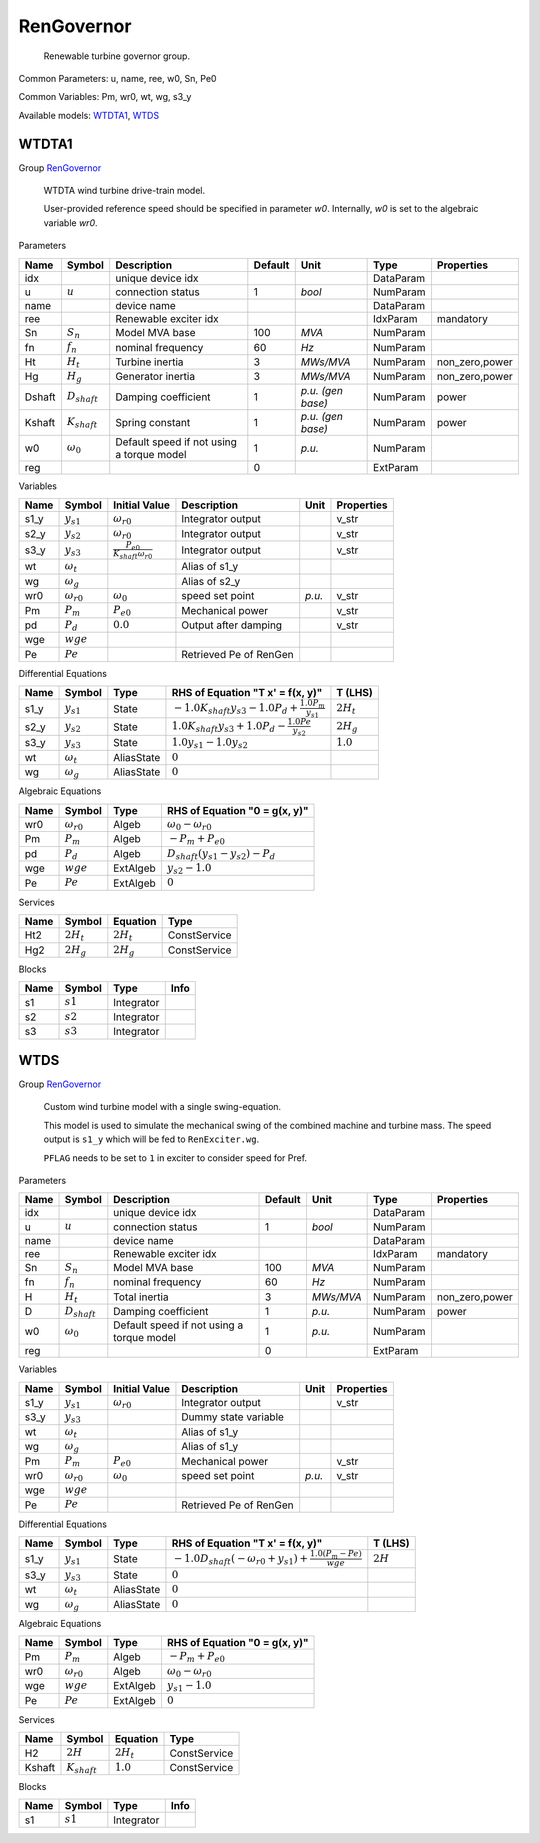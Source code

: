 .. _RenGovernor:

================================================================================
RenGovernor
================================================================================

    Renewable turbine governor group.
    

Common Parameters: u, name, ree, w0, Sn, Pe0

Common Variables: Pm, wr0, wt, wg, s3_y

Available models:
WTDTA1_,
WTDS_

.. _WTDTA1:

--------------------------------------------------------------------------------
WTDTA1
--------------------------------------------------------------------------------

Group RenGovernor_


    WTDTA wind turbine drive-train model.

    User-provided reference speed should be specified in parameter `w0`.
    Internally, `w0` is set to the algebraic variable `wr0`.
    
Parameters

+---------+-------------------+-------------------------------------------+---------+-------------------+-----------+----------------+
|  Name   |      Symbol       |                Description                | Default |       Unit        |   Type    |   Properties   |
+=========+===================+===========================================+=========+===================+===========+================+
|  idx    |                   | unique device idx                         |         |                   | DataParam |                |
+---------+-------------------+-------------------------------------------+---------+-------------------+-----------+----------------+
|  u      | :math:`u`         | connection status                         | 1       | *bool*            | NumParam  |                |
+---------+-------------------+-------------------------------------------+---------+-------------------+-----------+----------------+
|  name   |                   | device name                               |         |                   | DataParam |                |
+---------+-------------------+-------------------------------------------+---------+-------------------+-----------+----------------+
|  ree    |                   | Renewable exciter idx                     |         |                   | IdxParam  | mandatory      |
+---------+-------------------+-------------------------------------------+---------+-------------------+-----------+----------------+
|  Sn     | :math:`S_n`       | Model MVA base                            | 100     | *MVA*             | NumParam  |                |
+---------+-------------------+-------------------------------------------+---------+-------------------+-----------+----------------+
|  fn     | :math:`f_n`       | nominal frequency                         | 60      | *Hz*              | NumParam  |                |
+---------+-------------------+-------------------------------------------+---------+-------------------+-----------+----------------+
|  Ht     | :math:`H_t`       | Turbine inertia                           | 3       | *MWs/MVA*         | NumParam  | non_zero,power |
+---------+-------------------+-------------------------------------------+---------+-------------------+-----------+----------------+
|  Hg     | :math:`H_g`       | Generator inertia                         | 3       | *MWs/MVA*         | NumParam  | non_zero,power |
+---------+-------------------+-------------------------------------------+---------+-------------------+-----------+----------------+
|  Dshaft | :math:`D_{shaft}` | Damping coefficient                       | 1       | *p.u. (gen base)* | NumParam  | power          |
+---------+-------------------+-------------------------------------------+---------+-------------------+-----------+----------------+
|  Kshaft | :math:`K_{shaft}` | Spring constant                           | 1       | *p.u. (gen base)* | NumParam  | power          |
+---------+-------------------+-------------------------------------------+---------+-------------------+-----------+----------------+
|  w0     | :math:`\omega_0`  | Default speed if not using a torque model | 1       | *p.u.*            | NumParam  |                |
+---------+-------------------+-------------------------------------------+---------+-------------------+-----------+----------------+
|  reg    |                   |                                           | 0       |                   | ExtParam  |                |
+---------+-------------------+-------------------------------------------+---------+-------------------+-----------+----------------+

Variables

+-------+---------------------+----------------------------------------------+------------------------+--------+------------+
| Name  |       Symbol        |                Initial Value                 |      Description       |  Unit  | Properties |
+=======+=====================+==============================================+========================+========+============+
|  s1_y | :math:`y_{s1}`      | :math:`\omega_{r0}`                          | Integrator output      |        | v_str      |
+-------+---------------------+----------------------------------------------+------------------------+--------+------------+
|  s2_y | :math:`y_{s2}`      | :math:`\omega_{r0}`                          | Integrator output      |        | v_str      |
+-------+---------------------+----------------------------------------------+------------------------+--------+------------+
|  s3_y | :math:`y_{s3}`      | :math:`\frac{P_{e0}}{K_{shaft} \omega_{r0}}` | Integrator output      |        | v_str      |
+-------+---------------------+----------------------------------------------+------------------------+--------+------------+
|  wt   | :math:`\omega_t`    |                                              | Alias of s1_y          |        |            |
+-------+---------------------+----------------------------------------------+------------------------+--------+------------+
|  wg   | :math:`\omega_g`    |                                              | Alias of s2_y          |        |            |
+-------+---------------------+----------------------------------------------+------------------------+--------+------------+
|  wr0  | :math:`\omega_{r0}` | :math:`\omega_0`                             | speed set point        | *p.u.* | v_str      |
+-------+---------------------+----------------------------------------------+------------------------+--------+------------+
|  Pm   | :math:`P_{m}`       | :math:`P_{e0}`                               | Mechanical power       |        | v_str      |
+-------+---------------------+----------------------------------------------+------------------------+--------+------------+
|  pd   | :math:`P_{d}`       | :math:`0.0`                                  | Output after damping   |        | v_str      |
+-------+---------------------+----------------------------------------------+------------------------+--------+------------+
|  wge  | :math:`wge`         |                                              |                        |        |            |
+-------+---------------------+----------------------------------------------+------------------------+--------+------------+
|  Pe   | :math:`Pe`          |                                              | Retrieved Pe of RenGen |        |            |
+-------+---------------------+----------------------------------------------+------------------------+--------+------------+

Differential Equations

+-------+------------------+------------+-----------------------------------------------------------------------+--------------+
| Name  |      Symbol      |    Type    |                   RHS of Equation "T x' = f(x, y)"                    |   T (LHS)    |
+=======+==================+============+=======================================================================+==============+
|  s1_y | :math:`y_{s1}`   | State      | :math:`- 1.0 K_{shaft} y_{s3} - 1.0 P_{d} + \frac{1.0 P_{m}}{y_{s1}}` | :math:`2H_t` |
+-------+------------------+------------+-----------------------------------------------------------------------+--------------+
|  s2_y | :math:`y_{s2}`   | State      | :math:`1.0 K_{shaft} y_{s3} + 1.0 P_{d} - \frac{1.0 Pe}{y_{s2}}`      | :math:`2H_g` |
+-------+------------------+------------+-----------------------------------------------------------------------+--------------+
|  s3_y | :math:`y_{s3}`   | State      | :math:`1.0 y_{s1} - 1.0 y_{s2}`                                       | :math:`1.0`  |
+-------+------------------+------------+-----------------------------------------------------------------------+--------------+
|  wt   | :math:`\omega_t` | AliasState | :math:`0`                                                             |              |
+-------+------------------+------------+-----------------------------------------------------------------------+--------------+
|  wg   | :math:`\omega_g` | AliasState | :math:`0`                                                             |              |
+-------+------------------+------------+-----------------------------------------------------------------------+--------------+

Algebraic Equations

+------+---------------------+----------+--------------------------------------------------------+
| Name |       Symbol        |   Type   |             RHS of Equation "0 = g(x, y)"              |
+======+=====================+==========+========================================================+
|  wr0 | :math:`\omega_{r0}` | Algeb    | :math:`\omega_0 - \omega_{r0}`                         |
+------+---------------------+----------+--------------------------------------------------------+
|  Pm  | :math:`P_{m}`       | Algeb    | :math:`- P_{m} + P_{e0}`                               |
+------+---------------------+----------+--------------------------------------------------------+
|  pd  | :math:`P_{d}`       | Algeb    | :math:`D_{shaft} \left(y_{s1} - y_{s2}\right) - P_{d}` |
+------+---------------------+----------+--------------------------------------------------------+
|  wge | :math:`wge`         | ExtAlgeb | :math:`y_{s2} - 1.0`                                   |
+------+---------------------+----------+--------------------------------------------------------+
|  Pe  | :math:`Pe`          | ExtAlgeb | :math:`0`                                              |
+------+---------------------+----------+--------------------------------------------------------+

Services

+------+--------------+-----------------+--------------+
| Name |    Symbol    |    Equation     |     Type     |
+======+==============+=================+==============+
|  Ht2 | :math:`2H_t` | :math:`2 H_{t}` | ConstService |
+------+--------------+-----------------+--------------+
|  Hg2 | :math:`2H_g` | :math:`2 H_{g}` | ConstService |
+------+--------------+-----------------+--------------+

Blocks

+------+------------+------------+------+
| Name |   Symbol   |    Type    | Info |
+======+============+============+======+
|  s1  | :math:`s1` | Integrator |      |
+------+------------+------------+------+
|  s2  | :math:`s2` | Integrator |      |
+------+------------+------------+------+
|  s3  | :math:`s3` | Integrator |      |
+------+------------+------------+------+


.. _WTDS:

--------------------------------------------------------------------------------
WTDS
--------------------------------------------------------------------------------

Group RenGovernor_


    Custom wind turbine model with a single swing-equation.

    This model is used to simulate the mechanical swing
    of the combined machine and turbine mass. The speed output
    is ``s1_y`` which will be fed to ``RenExciter.wg``.

    ``PFLAG`` needs to be set to ``1`` in exciter to consider
    speed for Pref.
    
Parameters

+-------+-------------------+-------------------------------------------+---------+-----------+-----------+----------------+
| Name  |      Symbol       |                Description                | Default |   Unit    |   Type    |   Properties   |
+=======+===================+===========================================+=========+===========+===========+================+
|  idx  |                   | unique device idx                         |         |           | DataParam |                |
+-------+-------------------+-------------------------------------------+---------+-----------+-----------+----------------+
|  u    | :math:`u`         | connection status                         | 1       | *bool*    | NumParam  |                |
+-------+-------------------+-------------------------------------------+---------+-----------+-----------+----------------+
|  name |                   | device name                               |         |           | DataParam |                |
+-------+-------------------+-------------------------------------------+---------+-----------+-----------+----------------+
|  ree  |                   | Renewable exciter idx                     |         |           | IdxParam  | mandatory      |
+-------+-------------------+-------------------------------------------+---------+-----------+-----------+----------------+
|  Sn   | :math:`S_n`       | Model MVA base                            | 100     | *MVA*     | NumParam  |                |
+-------+-------------------+-------------------------------------------+---------+-----------+-----------+----------------+
|  fn   | :math:`f_n`       | nominal frequency                         | 60      | *Hz*      | NumParam  |                |
+-------+-------------------+-------------------------------------------+---------+-----------+-----------+----------------+
|  H    | :math:`H_t`       | Total inertia                             | 3       | *MWs/MVA* | NumParam  | non_zero,power |
+-------+-------------------+-------------------------------------------+---------+-----------+-----------+----------------+
|  D    | :math:`D_{shaft}` | Damping coefficient                       | 1       | *p.u.*    | NumParam  | power          |
+-------+-------------------+-------------------------------------------+---------+-----------+-----------+----------------+
|  w0   | :math:`\omega_0`  | Default speed if not using a torque model | 1       | *p.u.*    | NumParam  |                |
+-------+-------------------+-------------------------------------------+---------+-----------+-----------+----------------+
|  reg  |                   |                                           | 0       |           | ExtParam  |                |
+-------+-------------------+-------------------------------------------+---------+-----------+-----------+----------------+

Variables

+-------+---------------------+---------------------+------------------------+--------+------------+
| Name  |       Symbol        |    Initial Value    |      Description       |  Unit  | Properties |
+=======+=====================+=====================+========================+========+============+
|  s1_y | :math:`y_{s1}`      | :math:`\omega_{r0}` | Integrator output      |        | v_str      |
+-------+---------------------+---------------------+------------------------+--------+------------+
|  s3_y | :math:`y_{s3}`      |                     | Dummy state variable   |        |            |
+-------+---------------------+---------------------+------------------------+--------+------------+
|  wt   | :math:`\omega_t`    |                     | Alias of s1_y          |        |            |
+-------+---------------------+---------------------+------------------------+--------+------------+
|  wg   | :math:`\omega_g`    |                     | Alias of s1_y          |        |            |
+-------+---------------------+---------------------+------------------------+--------+------------+
|  Pm   | :math:`P_{m}`       | :math:`P_{e0}`      | Mechanical power       |        | v_str      |
+-------+---------------------+---------------------+------------------------+--------+------------+
|  wr0  | :math:`\omega_{r0}` | :math:`\omega_0`    | speed set point        | *p.u.* | v_str      |
+-------+---------------------+---------------------+------------------------+--------+------------+
|  wge  | :math:`wge`         |                     |                        |        |            |
+-------+---------------------+---------------------+------------------------+--------+------------+
|  Pe   | :math:`Pe`          |                     | Retrieved Pe of RenGen |        |            |
+-------+---------------------+---------------------+------------------------+--------+------------+

Differential Equations

+-------+------------------+------------+-------------------------------------------------------------------------------------------------------+------------+
| Name  |      Symbol      |    Type    |                                   RHS of Equation "T x' = f(x, y)"                                    |  T (LHS)   |
+=======+==================+============+=======================================================================================================+============+
|  s1_y | :math:`y_{s1}`   | State      | :math:`- 1.0 D_{shaft} \left(- \omega_{r0} + y_{s1}\right) + \frac{1.0 \left(P_{m} - Pe\right)}{wge}` | :math:`2H` |
+-------+------------------+------------+-------------------------------------------------------------------------------------------------------+------------+
|  s3_y | :math:`y_{s3}`   | State      | :math:`0`                                                                                             |            |
+-------+------------------+------------+-------------------------------------------------------------------------------------------------------+------------+
|  wt   | :math:`\omega_t` | AliasState | :math:`0`                                                                                             |            |
+-------+------------------+------------+-------------------------------------------------------------------------------------------------------+------------+
|  wg   | :math:`\omega_g` | AliasState | :math:`0`                                                                                             |            |
+-------+------------------+------------+-------------------------------------------------------------------------------------------------------+------------+

Algebraic Equations

+------+---------------------+----------+--------------------------------+
| Name |       Symbol        |   Type   | RHS of Equation "0 = g(x, y)"  |
+======+=====================+==========+================================+
|  Pm  | :math:`P_{m}`       | Algeb    | :math:`- P_{m} + P_{e0}`       |
+------+---------------------+----------+--------------------------------+
|  wr0 | :math:`\omega_{r0}` | Algeb    | :math:`\omega_0 - \omega_{r0}` |
+------+---------------------+----------+--------------------------------+
|  wge | :math:`wge`         | ExtAlgeb | :math:`y_{s1} - 1.0`           |
+------+---------------------+----------+--------------------------------+
|  Pe  | :math:`Pe`          | ExtAlgeb | :math:`0`                      |
+------+---------------------+----------+--------------------------------+

Services

+---------+-------------------+-----------------+--------------+
|  Name   |      Symbol       |    Equation     |     Type     |
+=========+===================+=================+==============+
|  H2     | :math:`2H`        | :math:`2 H_{t}` | ConstService |
+---------+-------------------+-----------------+--------------+
|  Kshaft | :math:`K_{shaft}` | :math:`1.0`     | ConstService |
+---------+-------------------+-----------------+--------------+

Blocks

+------+------------+------------+------+
| Name |   Symbol   |    Type    | Info |
+======+============+============+======+
|  s1  | :math:`s1` | Integrator |      |
+------+------------+------------+------+


